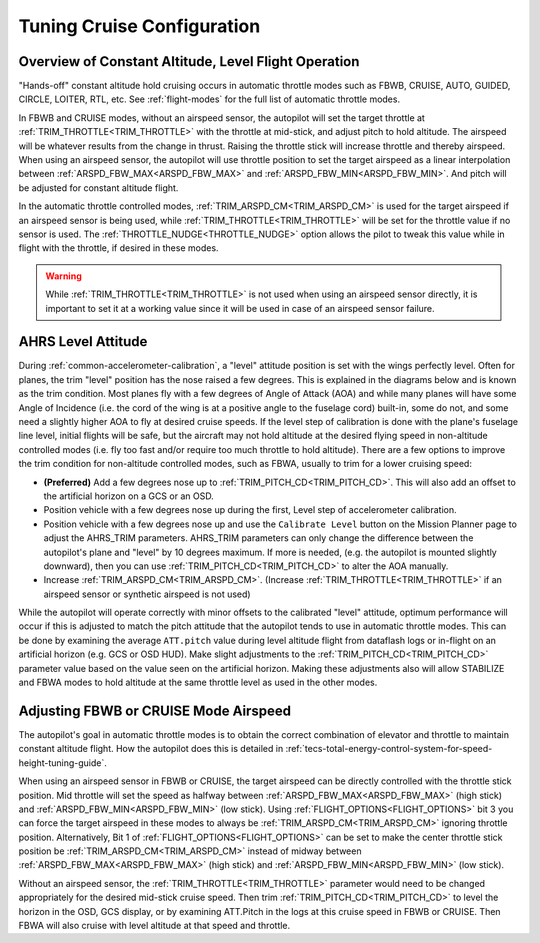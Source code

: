 .. _tuning-cruise:

===========================
Tuning Cruise Configuration
===========================


Overview of Constant Altitude, Level Flight Operation
=====================================================

"Hands-off" constant altitude hold cruising occurs in automatic throttle modes such as FBWB, CRUISE, AUTO, GUIDED, CIRCLE, LOITER, RTL, etc. See :ref:`flight-modes` for the full list of automatic throttle modes.

In FBWB and CRUISE modes, without an airspeed sensor, the autopilot will set the target throttle at :ref:`TRIM_THROTTLE<TRIM_THROTTLE>` with the throttle at mid-stick, and adjust pitch to hold altitude. The airspeed will be whatever results from the change in thrust. Raising the throttle stick will increase throttle and thereby airspeed. When using an airspeed sensor, the autopilot will use throttle position to set the target airspeed as a linear interpolation between :ref:`ARSPD_FBW_MAX<ARSPD_FBW_MAX>` and :ref:`ARSPD_FBW_MIN<ARSPD_FBW_MIN>`. And pitch will be adjusted for constant altitude flight. 

In the automatic throttle controlled modes, :ref:`TRIM_ARSPD_CM<TRIM_ARSPD_CM>` is used for the target airspeed if an airspeed sensor is being used, while :ref:`TRIM_THROTTLE<TRIM_THROTTLE>` will be set for the throttle value if no sensor is used. The :ref:`THROTTLE_NUDGE<THROTTLE_NUDGE>` option allows the pilot to tweak this value while in flight with the throttle, if desired in these modes.

.. warning:: While :ref:`TRIM_THROTTLE<TRIM_THROTTLE>` is not used when using an airspeed sensor directly, it is important to set it at a working value since it will be used in case of an airspeed sensor failure.

AHRS Level Attitude
===================

During :ref:`common-accelerometer-calibration`, a "level" attitude position is set with the wings perfectly level. Often for planes, the trim "level" position has the nose raised a few degrees. This is explained in the diagrams below and is known as the trim condition. Most planes fly with a few degrees of Angle of Attack (AOA) and while many planes will have some Angle of Incidence (i.e. the cord of the wing is at a positive angle to the fuselage cord) built-in, some do not, and some need a slightly higher AOA to fly at desired cruise speeds. If the level step of calibration is done with the plane's fuselage line level, initial flights will be safe, but the aircraft may not hold altitude at the desired flying speed in non-altitude controlled modes (i.e. fly too fast and/or require too much throttle to hold altitude). There are a few options to  improve the trim condition for non-altitude controlled modes, such as FBWA, usually to trim for a lower cruising speed:

- **(Preferred)** Add a few degrees nose up to :ref:`TRIM_PITCH_CD<TRIM_PITCH_CD>`. This will also add an offset to the artificial horizon on a GCS or an OSD.
- Position vehicle with a few degrees nose up during the first, Level step of accelerometer calibration.
- Position vehicle with a few degrees nose up and use the  ``Calibrate Level`` button on the Mission Planner page to adjust the AHRS_TRIM parameters. AHRS_TRIM parameters can only change the difference between the autopilot's plane and "level" by 10 degrees maximum. If more is needed, (e.g. the autopilot is mounted slightly downward), then you can use :ref:`TRIM_PITCH_CD<TRIM_PITCH_CD>` to alter the AOA manually.
- Increase :ref:`TRIM_ARSPD_CM<TRIM_ARSPD_CM>`. (Increase :ref:`TRIM_THROTTLE<TRIM_THROTTLE>` if an airspeed sensor or synthetic airspeed is not used)

While the autopilot will operate correctly with minor offsets to the calibrated "level" attitude, optimum performance will occur if this is adjusted to match the pitch attitude that the autopilot tends to use in automatic throttle modes. This can be done by examining the average ``ATT.pitch`` value during level altitude flight from dataflash logs or in-flight on an artificial horizon (e.g. GCS or OSD HUD). Make slight adjustments to the :ref:`TRIM_PITCH_CD<TRIM_PITCH_CD>` parameter value based on the value seen on the artificial horizon. Making these adjustments also will allow STABILIZE and FBWA modes to hold altitude at the same throttle level as used in the other modes.

.. image:: ../../../images/AOA.jpg

Adjusting FBWB or CRUISE Mode Airspeed
======================================

The autopilot's goal in automatic throttle modes is to obtain the correct combination of elevator and throttle to maintain constant altitude flight. How the autopilot does this is detailed in :ref:`tecs-total-energy-control-system-for-speed-height-tuning-guide`.

When using an airspeed sensor in FBWB or CRUISE, the target airspeed can be directly controlled with the throttle stick position. Mid throttle will set the speed as halfway between :ref:`ARSPD_FBW_MAX<ARSPD_FBW_MAX>` (high stick) and :ref:`ARSPD_FBW_MIN<ARSPD_FBW_MIN>` (low stick). Using :ref:`FLIGHT_OPTIONS<FLIGHT_OPTIONS>` bit 3 you can force the target airspeed in these modes to always be :ref:`TRIM_ARSPD_CM<TRIM_ARSPD_CM>` ignoring throttle position. Alternatively, Bit 1 of :ref:`FLIGHT_OPTIONS<FLIGHT_OPTIONS>` can be set to make the center throttle stick position be :ref:`TRIM_ARSPD_CM<TRIM_ARSPD_CM>` instead of midway between :ref:`ARSPD_FBW_MAX<ARSPD_FBW_MAX>` (high stick) and :ref:`ARSPD_FBW_MIN<ARSPD_FBW_MIN>` (low stick).

Without an airspeed sensor, the :ref:`TRIM_THROTTLE<TRIM_THROTTLE>` parameter would need to be changed appropriately for the desired mid-stick cruise speed. Then trim :ref:`TRIM_PITCH_CD<TRIM_PITCH_CD>` to level the horizon in the OSD, GCS display, or by examining ATT.Pitch in the logs at this cruise speed in FBWB or CRUISE. Then FBWA will also cruise with level altitude at that speed and throttle.

